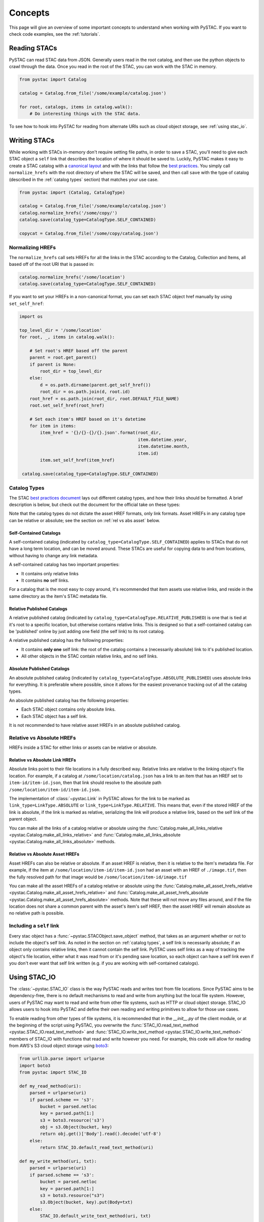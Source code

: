 Concepts
########

This page will give an overview of some important concepts to understand when working with PySTAC. If you want to check code examples, see the :ref:`tutorials`.

Reading STACs
=============

PySTAC can read STAC data from JSON. Generally users read in the root catalog, and then use the python objects to crawl through the data. Once you read in the root of the STAC, you can
work with the STAC in memory.

.. code-block:: python

   from pystac import Catalog

   catalog = Catalog.from_file('/some/example/catalog.json')

   for root, catalogs, items in catalog.walk():
       # Do interesting things with the STAC data.

To see how to hook into PySTAC for reading from alternate URIs such as cloud object storage,
see :ref:`using stac_io`.

Writing STACs
=============

While working with STACs in-memory don't require setting file paths, in order to save a STAC,
you'll need to give each STAC object a ``self`` link that describes the location of where
it should be saved to. Luckily, PySTAC makes it easy to create a STAC catalog with a `canonical layout <https://github.com/radiantearth/stac-spec/blob/v1.0.0-beta.2/best-practices.md#catalog-layout>`_ and with the links that follow the `best practices <https://github.com/radiantearth/stac-spec/blob/v1.0.0-beta.2/best-practices.md#use-of-links>`_. You simply call ``normalize_hrefs`` with the root directory of where the STAC will be saved, and then call ``save`` with the type of catalog (described in the :ref:`catalog types` section) that matches your use case.

.. code-block:: python

   from pystac import (Catalog, CatalogType)

   catalog = Catalog.from_file('/some/example/catalog.json')
   catalog.normalize_hrefs('/some/copy/')
   catalog.save(catalog_type=CatalogType.SELF_CONTAINED)

   copycat = Catalog.from_file('/some/copy/catalog.json')


Normalizing HREFs
-----------------

The ``normalize_hrefs`` call sets HREFs for all the links in the STAC according to the
Catalog, Collection and Items, all based off of the root URI that is passed in:

.. code-block:: python

    catalog.normalize_hrefs('/some/location')
    catalog.save(catalog_type=CatalogType.SELF_CONTAINED)

If you want to set your HREFs in a non-canonical format, you can set each STAC object href
manually by using ``set_self_href``:

.. code-block:: python

   import os

   top_level_dir = '/some/location'
   for root, _, items in catalog.walk():

       # Set root's HREF based off the parent
       parent = root.get_parent()
       if parent is None:
           root_dir = top_level_dir
       else:
           d = os.path.dirname(parent.get_self_href())
           root_dir = os.path.join(d, root.id)
       root_href = os.path.join(root_dir, root.DEFAULT_FILE_NAME)
       root.set_self_href(root_href)

       # Set each item's HREF based on it's datetime
       for item in items:
           item_href = '{}/{}-{}/{}.json'.format(root_dir,
                                                 item.datetime.year,
                                                 item.datetime.month,
                                                 item.id)
           item.set_self_href(item_href)

    catalog.save(catalog_type=CatalogType.SELF_CONTAINED)

.. _catalog types:

Catalog Types
-------------

The STAC `best practices document <https://github.com/radiantearth/stac-spec/blob/v1.0.0-beta.2/best-practices.md>`_ lays out different catalog types, and how their links should be formatted. A brief description is below, but check out the document for the official take on these types:

Note that the catalog types do not dictate the asset HREF formats, only link formats. Asset HREFs in any catalog type can be relative or absolute; see the section on :ref:`rel vs abs asset` below.


Self-Contained Catalogs
~~~~~~~~~~~~~~~~~~~~~~~

A self-contained catalog (indicated by ``catalog_type=CatalogType.SELF_CONTAINED``) applies
to STACs that do not have a long term location, and can be moved around. These STACs are
useful for copying data to and from locations, without having to change any link metadata.

A self-contained catalog has two important properties:

- It contains only relative links
- It contains **no** self links.

For a catalog that is the most easy to copy around, it's recommended that item assets use relative links, and reside in the same directory as the item's STAC metadata file.

Relative Published Catalogs
~~~~~~~~~~~~~~~~~~~~~~~~~~~

A relative published catalog (indicated by ``catalog_type=CatalogType.RELATIVE_PUBLISHED``) is
one that is tied at it's root to a specific location, but otherwise contains relative links.
This is designed so that a self-contained catalog can be 'published' online by just adding
one field (the self link) to its root catalog.

A relative published catalog has the following properties:

- It contains **only one** self link: the root of the catalog contains a (necessarily absolute) link to it's published location.
- All other objects in the STAC contain relative links, and no self links.


Absolute Published Catalogs
~~~~~~~~~~~~~~~~~~~~~~~~~~~

An absolute published catalog (indicated by ``catalog_type=CatalogType.ABSOLUTE_PUBLISHED``) uses absolute links for everything. It is preferable where possible, since it allows for the easiest provenance tracking out of all the catalog types.

An absolute published catalog has the following properties:

- Each STAC object contains only absolute links.
- Each STAC object has a self link.

It is not recommended to have relative asset HREFs in an absolute published catalog.


Relative vs Absolute HREFs
--------------------------

HREFs inside a STAC for either links or assets can be relative or absolute.

Relative vs Absolute Link HREFs
~~~~~~~~~~~~~~~~~~~~~~~~~~~~~~~

Absolute links point to their file locations in a fully described way. Relative links
are relative to the linking object's file location. For example, if a catalog at
``/some/location/catalog.json`` has a link to an item that has an HREF set to ``item-id/item-id.json``, then that link should resolve to the absolute path ``/some/location/item-id/item-id.json``.

The implementation of :class:`~pystac.Link` in PySTAC allows for the link to be marked as
``link_type=LinkType.ABSOLUTE`` or ``link_type=LinkType.RELATIVE``. This means that,
even if the stored HREF of the link is absolute, if the link is marked as relative, serializing
the link will produce a relative link, based on the self link of the parent object.

You can make all the links of a catalog relative or absolute using the :func:`Catalog.make_all_links_relative <pystac.Catalog.make_all_links_relative>` and :func:`Catalog.make_all_links_absolute <pystac.Catalog.make_all_links_absolute>` methods.

.. _rel vs abs asset:

Relative vs Absolute Asset HREFs
~~~~~~~~~~~~~~~~~~~~~~~~~~~~~~~~

Asset HREFs can also be relative or absolute. If an asset HREF is relative, then it is relative to the Item's metadata file. For example, if the item at ``/some/location/item-id/item-id.json`` had an asset with an HREF of ``./image.tif``, then the fully resolved path for that image would be ``/some/location/item-id/image.tif``

You can make all the asset HREFs of a catalog relative or absolute using the :func:`Catalog.make_all_asset_hrefs_relative <pystac.Catalog.make_all_asset_hrefs_relative>` and :func:`Catalog.make_all_asset_hrefs_absolute <pystac.Catalog.make_all_asset_hrefs_absolute>` methods. Note that these will not move any files around, and if the file location does not share a common parent with the asset's item's self HREF, then the asset HREF will remain absolute as no relative path is possible.

Including a ``self`` link
-------------------------

Every stac object has a :func:`~pystac.STACObject.save_object` method, that takes as an argument whether or not to include the object's self link. As noted in the section on :ref:`catalog types`, a self link is necessarily absolute; if an object only contains relative links, then it cannot contain the self link. PySTAC uses self links as a way of tracking the object's file location, either what it was read from or it's pending save location, so each object can have a self link even if you don't ever want that self link written (e.g. if you are working with self-contained catalogs).

.. _using stac_io:

Using STAC_IO
=============

The :class:`~pystac.STAC_IO` class is the way PySTAC reads and writes text from file locations. Since PySTAC aims to be dependency-free, there is no default mechanisms to read and write from anything but the local file system. However, users of PySTAC may want to read and write from other file systems, such as HTTP or cloud object storage. STAC_IO allows users to hook into PySTAC and define their own reading and writing primitives to allow for those use cases.

To enable reading from other types of file systems, it is recommended that in the `__init__.py` of the client module, or at the beginning of the script using PySTAC, you overwrite the :func:`STAC_IO.read_text_method <pystac.STAC_IO.read_text_method>` and :func:`STAC_IO.write_text_method <pystac.STAC_IO.write_text_method>` members of STAC_IO with functions that read and write however you need. For example, this code will allow for reading from AWS's S3 cloud object storage using `boto3 <https://boto3.amazonaws.com/v1/documentation/api/latest/index.html>`_:

.. code-block:: python

   from urllib.parse import urlparse
   import boto3
   from pystac import STAC_IO

   def my_read_method(uri):
       parsed = urlparse(uri)
       if parsed.scheme == 's3':
           bucket = parsed.netloc
           key = parsed.path[1:]
           s3 = boto3.resource('s3')
           obj = s3.Object(bucket, key)
           return obj.get()['Body'].read().decode('utf-8')
       else:
           return STAC_IO.default_read_text_method(uri)

   def my_write_method(uri, txt):
       parsed = urlparse(uri)
       if parsed.scheme == 's3':
           bucket = parsed.netloc
           key = parsed.path[1:]
           s3 = boto3.resource("s3")
           s3.Object(bucket, key).put(Body=txt)
       else:
           STAC_IO.default_write_text_method(uri, txt)

   STAC_IO.read_text_method = my_read_method
   STAC_IO.write_text_method = my_write_method

If you are only going to read from another source, e.g. HTTP, you could only replace the read method. For example, using the `requests library <https://requests.kennethreitz.org/en/master>`_:

.. code-block:: python

   from urllib.parse import urlparse
   import requests
   from pystac import STAC_IO

   def my_read_method(uri):
       parsed = urlparse(uri)
       if parsed.scheme.startswith('http'):
           return requests.get(uri).text
       else:
           return STAC_IO.default_read_text_method(uri)

   STAC_IO.read_text_method = my_read_method

Validation
==========

PySTAC includes validation functionality that allows users to validate PySTAC objects as well JSON-encoded STAC objects from STAC versions `0.8.0` and later.

Enabling validation
-------------------

To enable the validation feature you'll need to have installed PySTAC with the optional dependency via:

.. code-block:: bash

   > pip install pystac[validation]

This installs the ``jsonschema`` package which is used with the default validator. If you
define your own validation class as described below, you are not required to have this
extra dependency.

Validating PySTAC objects
-------------------------

You can validate any :class:`~pystac.Catalog`, :class:`~pystac.Collection` or :class:`~pystac.Item` by calling the :meth:`~pystac.STACObject.validate` method:

.. code-block:: python

   item.validate()

This will validate against the latest set of JSON schemas hosted at https://schemas.stacspec.org, including any extensions that the object extends. If there are validation errors, a :class:`~pystac.validation.STACValidationError` will be raised.

Validating STAC JSON
--------------------

You can validate STAC JSON represented as a ``dict`` using the :meth:`pystac.validation.validate_dict` method:

.. code-block:: python

   import json
   from pystac.validation import validate_dict

   with open('/path/to/item.json') as f:
       js = json.load(f)
   validate_dict(js)

Using your own validator
------------------------

By default PySTAC uses the :class:`~pystac.validation.JsonSchemaSTACValidator` implementation for validation. Users can define their own implementations of :class:`~pystac.validation.STACValidator` and register it with pystac using :meth:`pystac.validation.set_validator`.

The :class:`~pystac.validation.JsonSchemaSTACValidator` takes a :class:`~pystac.validation.SchemaUriMap`, which by default uses the :class:`~pystac.validation.schema_uri_map.DefaultSchemaUriMap`. If desirable, users cn create their own implementation of :class:`~pystac.validation.SchemaUriMap` and register a new instance of :class:`~pystac.validation.JsonSchemaSTACValidator` using that schema map with :meth:`pystac.validation.set_validator`.


Extensions
==========

Accessing Extension functionality
---------------------------------

All STAC objects are accessed through ``Catalog``, ``Collection`` and ``Item``, and all extension functionality
is accessed through the ``ext`` property on those objects. For instance, to access the band information
from the ``eo`` extension for an item that implements the extension, you use:

.. code-block:: python

   # All of the below are equivalent:
   item.ext['eo'].bands
   item.ext[pystac.Extensions.EO].bands
   item.ext.eo.bands

Notice the ``eo`` property on ``ext`` - this utilizes the `__getattr__ <https://docs.python.org/3/reference/datamodel.html#object.__getattr__>`_ method to delegate the property name to the ``__getitem__`` method, so we can access any registered extension as if it were a property on ``ext``.

Extensions wrap the objects they extend. Extensions hold
no values of their own, but instead use Python `properties <https://docs.python.org/3/library/functions.html#property>`_
to directly modify the values of the objects they wrap.

Any object that is returned by extension methods therefore also wrap components of the STAC objects.
For instance, the ``LabelClasses`` holds a reference to the original ``Item``'s ``label:classes`` property, so that
modifying the ``LabelClasses``
properties through the setters will modify the item properties directly. For example:

.. code-block:: python

    from pystac.extensions import label

    label_classes = item.ext.label.label_classes
    label_classes[0].classes.append("other_class")
    assert "other_class" in item.properties['label:classes'][0]['classes']

Because these objects wrap the object's dictionary, the __init__ methods need to take the
``dict`` they wrap. Therefore to create a new object, use the class's `.create` method, for example:

.. code-block:: python

   item.ext.label.label_classes = [label.LabelClasses.create(['class1', 'class2'], name='label')]

An `apply` method is available in extension wrappers and any objects that they return. This allows
you to pass in property values pertaining to the extension. These will require arguments for properties
required as part of the extension specification and have `None` default values for optional parameters:

.. code-block:: python

   eo_ext = item.ext.eo
   eo_ext.apply(0.5, bands, cloud_cover=None) # Do not have to specify cloud_cover


If you attempt to retrieve an extension wrapper for an extension that the object doesn't implement, PySTAC will
throw a `pystac.extensions.ExtensionError`.

Enabling an extension
---------------------

You'll need to enable an extension on an object before using it. For example, if you are creating an Item and want to
apply the label extension, you can do so in two ways.

You can add the extension in the list of extensions when you create the Item:

.. code-block:: python

   item = Item(id='Labels',
               geometry=item.geometry,
               bbox=item.bbox,
               datetime=datetime.utcnow(),
               properties={},
               stac_extensions=[pystac.Extensions.LABEL])

or you can call ``ext.enable`` on an Item (which will work for any item, whether you created it or are modifying it):

.. code-block:: python

   item = Item(id='Labels',
               geometry=item.geometry,
               bbox=item.bbox,
               datetime=datetime.utcnow(),
               properties={})

   item.ext.enable(pystac.Extensions.LABEL)

Item Asset properties
=====================

Properties that apply to Items can be found in two places: the Item's properties or in any of an Item's Assets. If the property is on an Asset, it applies only that specific asset. For example, gsd defined for an Item represents the best Ground Sample Distance (resolution) for the data within the Item. However, some assets may be lower resolution and thus have a higher gsd. In that case, the `gsd` can be found on the Asset.

See the STAC documentation on `Additional Fields for Assets <https://github.com/radiantearth/stac-spec/blob/v1.0.0-beta.2/item-spec/item-spec.md#additional-fields-for-assets>`_ and the relevant `Best Practices <https://github.com/radiantearth/stac-spec/blob/v1.0.0-beta.2/best-practices.md#common-use-cases-of-additional-fields-for-assets>`_ for more information.

The implementation of this feature in PySTAC uses the method described here and is consistent across Item and ItemExtensions. The bare property names represent values for the Item only, but for each property where it is possible to set on both the Item or the Asset there is a ``get_`` and ``set_`` methods that optionally take an Asset. For the ``get_`` methods, if the property is found on the Asset, the Asset's value is used; otherwise the Item's value will be used. For the ``set_`` method, if an Asset is passed in the value will be applied to the Asset and not the Item.

For example, if we have an Item with a ``gsd`` of 10 with three bands, and only asset "band3" having a ``gsd`` of 20, the ``get_gsd`` method will behave in the following way:

  .. code-block:: python

     assert item.common_metadata.gsd == 10
     assert item.common_metadata.get_gsd() == 10
     assert item.common_metadata.get_gsd(item.asset['band1']) == 10
     assert item.common_metadata.get_gsd(item.asset['band3']) == 20

Similarly, if we set the asset at 'band2' to have a ``gsd`` of 30, it will only affect that asset:

  .. code-block:: python

     item.common_metadata.set_gsd(30, item.assets['band2']
     assert item.common_metadata.gsd == 10
     assert item.common_metadata.get_gsd(item.asset['band2']) == 30

Manipulating STACs
==================

PySTAC is designed to allow for STACs to be manipulated in-memory. This includes :ref:`copy stacs`, walking over all objects in a STAC and mutating their properties, or using collection-style `map` methods for mapping over items.


Walking over a STAC
-------------------

You can walk through all sub-catalogs and items of a catalog with a method inspired
by the Python Standard Library `os.walk() <https://docs.python.org/3/library/os.html#os.walk>`_ method: :func:`Catalog.walk() <pystac.Catalog.walk>`:

.. code-block:: python

   for root, subcats, items in catalog.walk():
       # Root represents a catalog currently being walked in the tree
       root.title = '{} has been walked!'.format(root.id)

       # subcats represents any catalogs or collections owned by root
       for cat in subcatalogs:
           cat.title = 'About to be walked!'

       # items represent all items that are contained by root
       for item in items:
           item.title = '{} - owned by {}'.format(item.id, root.id)

Mapping over Items
------------------

The :func:`Catalog.map_items <pystac.Catalog.map_items>` method is useful for manipulating items in a STAC. This will create a full copy of the STAC, so will leave the original catalog unmodified. In the method that manipulates and returns the modified item, you can return multiple items, in case you are generating new objects (e.g. creating a :class:`~pystac.LabelItem` for image items in a stac), or splitting items into smaller chunks (e.g. tiling out large image items).

.. code-block:: python

   def modify_item_title(item):
       item.title = 'Some new title'
       return item

   def create_label_item(item):
       # Assumes the GeoJSON labels are in the
       # same location as the image
       img_href = item.assets['ortho'].href
       label_href = '{}.geojson'.format(os.path.splitext(img_href)[0])
       label_item = LabelItem(id='Labels',
                         geometry=item.geometry,
                         bbox=item.bbox,
                         datetime=datetime.utcnow(),
                         properties={},
                         label_description='labels',
                         label_type='vector',
                         label_properties='label',
                         label_classes=[
                         LabelClasses(classes=['one', 'two'],
                                      name='label')
                         ],
                         label_tasks=['classification'])
       label_item.add_source(item, assets=['ortho'])
       label_item.add_geojson_labels(label_href)

       return [item, label_item]


   c = catalog.map_items(modify_item_title)
   c = c.map_items(create_label_item)
   new_catalog = c

.. _copy stacs:

Copying STACs in-memory
-----------------------

The in-memory copying of STACs to create new ones is crucial to correct manipulations and mutations of STAC data. The :func:`STACObject.full_copy <pystac.STACObject.full_copy>` mechanism handles this in a way that ties the elements of the copies STAC together correctly. This includes situations where there might be cycles in the graph of connected objects of the STAC (which otherwise would be `a tree <https://en.wikipedia.org/wiki/Tree_(graph_theory)>`_). For example, if a :class:`~pystac.LabelItem` lists a :attr:`~pystac.LabelItem.source` that is an item also contained in the root catalog; the full copy of the STAC will ensure that the :class:`~pystac.Item` instance representing the source imagery item is the same instance that is linked to by the :class:`~pystac.LabelItem`.

Resolving STAC objects
======================

PySTAC tries to only "resolve" STAC Objects - that is, load the metadata contained by STAC files pointed to by links into Python objects in-memory - when necessary. It also ensures that two links that point to the same object resolve to the same in-memory object.

Lazy resolution of STAC objects
-------------------------------

Links are read only when they need to be. For instance, when you load a catalog using :func:`Catalog.from_file <pystac.Catalog.from_file>`, the catalog and all of its links are read into a :class:`~pystac.Catalog` instance. If you iterate through :attr:`Catalog.links <pystac.Catalog.links>`, you'll see the :attr:`~pystac.Link.target` of the :class:`~pystac.Link` will refer to a string - that is the HREF of the link. However, if you call :func:`Catalog.get_items <pystac.Catalog.get_items>`, for instance, you'll get back the actual :class:`~pystac.Item` instances that are referred to by each item link in the Catalog. That's because at the time you call ``get_items``, PySTAC is "resolving" the links for any link that represents an item in the catalog.

The resolution mechanism is accomplished through :func:`Link.resolve_stac_object <pystac.Link.resolve_stac_object>`. Though this method is used extensively internally to PySTAC, ideally this is completely transparent to users of PySTAC, and you won't have to worry about how and when links get resolved. However, one important aspect to understand is how object resolution caching happens.

Resolution Caching
------------------

The root :class:`~pystac.Catalog` instance of a STAC (the Catalog which is linked to by every associated object's ``root`` link) contains a cache of resolved objects. This cache points to in-memory instances of :class:`~pystac.STACObject` s that have already been resolved through PySTAC crawling links associated with that root catalog. The cache works off of the stac object's ID, which is why **it is necessary for every STAC object in the catalog to have a unique identifier, which is unique across the entire STAC**.

When a link is being resolved from a STACObject that has it's root set, that root is passed into the :func:`Link.resolve_stac_object <pystac.Link.resolve_stac_object>` call. That root's :class:`~pystac.resolved_object_cache.ResolvedObjectCache` will be used to ensure that if the link is pointing to an object that has already been resolved, then that link will point to the same, single instance in the cache. This ensures working with STAC objects in memory doesn't create a situation where multiple copies of the same STAC objects are created from different links, manipulated, and written over each other.

Working with STAC JSON
======================

The ``pystac.serialization`` package has some functionality around working directly with STAC
JSON objects, without utilizing PySTAC object types. This is used internally by PySTAC, but might also be useful to users working directly with JSON (e.g. on validation).


Identifing STAC objects from JSON
---------------------------------

Users can identify STAC information, including the object type, version and extensions,
from JSON. The main method for this is :func:`~pystac.serialization.identify_stac_object`,
which returns an object that contains the object type, the range of versions this object is
valid for (according to PySTAC's best guess), the common extensions implemented by this object,
and any custom extensions (represented by URIs to JSON Schemas).

.. code-block:: python

   from pystac.serialization import identify_stac_object

   json_dict = ...

   info = identify_stac_object(json_dict)

   # The object type
   info.object_type

   # The version range
   info.version_range

   # The common extensions
   info.common_extensions

   # The custom Extensions
   info.custom_extensions

Merging common properties
-------------------------

For pre-1.0.0 STAC, The :func:`~pystac.serialization.merge_common_properties` will take a JSON dict that represents an item, and if it is associated with a collection, merge in the collection's properties. You can pass in a dict that contains previously read collections that caches collections by the HREF of the collection link and/or the collection ID, which can help avoid multiple reads of
collection links.

Note that this feature was dropped in STAC 1.0.0-beta.1
